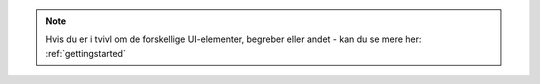 .. _NOTE_GETTINGSTARTED:

.. note:: 
    Hvis du er i tvivl om de forskellige UI-elementer, begreber eller andet - kan du se mere her: :ref:`gettingstarted`
